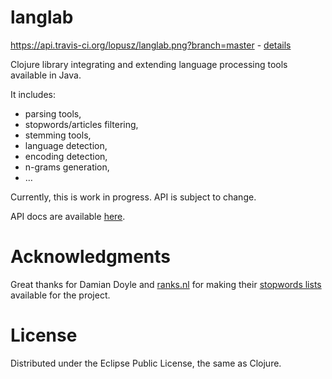 * langlab
  [[https://api.travis-ci.org/lopusz/langlab.png?branch=master]] - [[http://travis-ci.org/lopusz/langlab][details]] 

  Clojure library integrating and extending language processing tools
  available in Java.

  It includes:
  + parsing tools,
  + stopwords/articles filtering,
  + stemming tools,
  + language detection,
  + encoding detection,
  + n-grams generation,
  + ...

  Currently, this is work in progress. API is subject to change.

  API docs are available [[http://lopusz.github.io/langlab][here]].

* Acknowledgments
  Great thanks for Damian Doyle and [[http://www.ranks.nl][ranks.nl]]
  for making their  [[http://www.ranks.nl/resources/stopwords.html][stopwords lists]]
  available for the project.
* License

Distributed under the Eclipse Public License, the same as Clojure.
